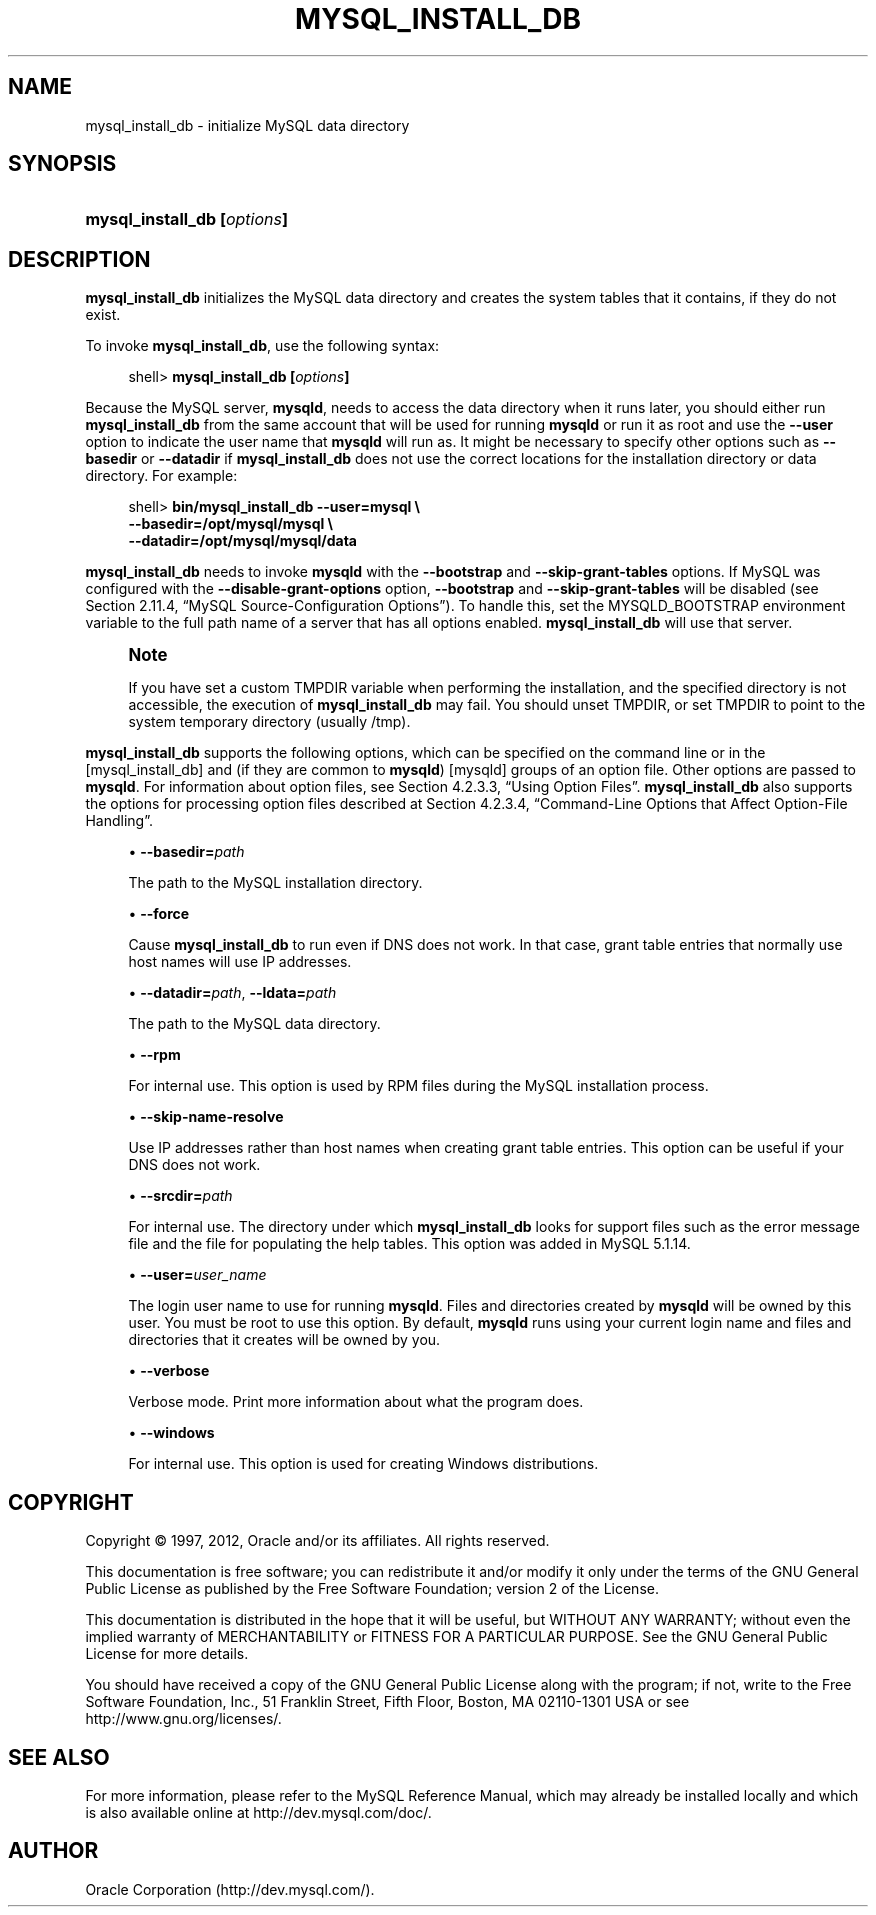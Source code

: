 '\" t
.\"     Title: \fBmysql_install_db\fR
.\"    Author: [FIXME: author] [see http://docbook.sf.net/el/author]
.\" Generator: DocBook XSL Stylesheets v1.77.1 <http://docbook.sf.net/>
.\"      Date: 09/07/2012
.\"    Manual: MySQL Database System
.\"    Source: MySQL 5.1
.\"  Language: English
.\"
.TH "\FBMYSQL_INSTALL_DB\" "1" "09/07/2012" "MySQL 5\&.1" "MySQL Database System"
.\" -----------------------------------------------------------------
.\" * Define some portability stuff
.\" -----------------------------------------------------------------
.\" ~~~~~~~~~~~~~~~~~~~~~~~~~~~~~~~~~~~~~~~~~~~~~~~~~~~~~~~~~~~~~~~~~
.\" http://bugs.debian.org/507673
.\" http://lists.gnu.org/archive/html/groff/2009-02/msg00013.html
.\" ~~~~~~~~~~~~~~~~~~~~~~~~~~~~~~~~~~~~~~~~~~~~~~~~~~~~~~~~~~~~~~~~~
.ie \n(.g .ds Aq \(aq
.el       .ds Aq '
.\" -----------------------------------------------------------------
.\" * set default formatting
.\" -----------------------------------------------------------------
.\" disable hyphenation
.nh
.\" disable justification (adjust text to left margin only)
.ad l
.\" -----------------------------------------------------------------
.\" * MAIN CONTENT STARTS HERE *
.\" -----------------------------------------------------------------
.\" mysql_install_db
.SH "NAME"
mysql_install_db \- initialize MySQL data directory
.SH "SYNOPSIS"
.HP \w'\fBmysql_install_db\ [\fR\fB\fIoptions\fR\fR\fB]\fR\ 'u
\fBmysql_install_db [\fR\fB\fIoptions\fR\fR\fB]\fR
.SH "DESCRIPTION"
.PP
\fBmysql_install_db\fR
initializes the MySQL data directory and creates the system tables that it contains, if they do not exist\&.
.PP
To invoke
\fBmysql_install_db\fR, use the following syntax:
.sp
.if n \{\
.RS 4
.\}
.nf
shell> \fBmysql_install_db [\fR\fB\fIoptions\fR\fR\fB]\fR
.fi
.if n \{\
.RE
.\}
.PP
Because the MySQL server,
\fBmysqld\fR, needs to access the data directory when it runs later, you should either run
\fBmysql_install_db\fR
from the same account that will be used for running
\fBmysqld\fR
or run it as
root
and use the
\fB\-\-user\fR
option to indicate the user name that
\fBmysqld\fR
will run as\&. It might be necessary to specify other options such as
\fB\-\-basedir\fR
or
\fB\-\-datadir\fR
if
\fBmysql_install_db\fR
does not use the correct locations for the installation directory or data directory\&. For example:
.sp
.if n \{\
.RS 4
.\}
.nf
shell> \fBbin/mysql_install_db \-\-user=mysql \e\fR
         \fB\-\-basedir=/opt/mysql/mysql \e\fR
         \fB\-\-datadir=/opt/mysql/mysql/data\fR
.fi
.if n \{\
.RE
.\}
.PP
\fBmysql_install_db\fR
needs to invoke
\fBmysqld\fR
with the
\fB\-\-bootstrap\fR
and
\fB\-\-skip\-grant\-tables\fR
options\&. If MySQL was configured with the
\fB\-\-disable\-grant\-options\fR
option,
\fB\-\-bootstrap\fR
and
\fB\-\-skip\-grant\-tables\fR
will be disabled (see
Section\ \&2.11.4, \(lqMySQL Source-Configuration Options\(rq)\&. To handle this, set the
MYSQLD_BOOTSTRAP
environment variable to the full path name of a server that has all options enabled\&.
\fBmysql_install_db\fR
will use that server\&.
.if n \{\
.sp
.\}
.RS 4
.it 1 an-trap
.nr an-no-space-flag 1
.nr an-break-flag 1
.br
.ps +1
\fBNote\fR
.ps -1
.br
.PP
If you have set a custom
TMPDIR
variable when performing the installation, and the specified directory is not accessible, the execution of
\fBmysql_install_db\fR
may fail\&. You should unset
TMPDIR, or set
TMPDIR
to point to the system temporary directory (usually
/tmp)\&.
.sp .5v
.RE
.PP
\fBmysql_install_db\fR
supports the following options, which can be specified on the command line or in the
[mysql_install_db]
and (if they are common to
\fBmysqld\fR)
[mysqld]
groups of an option file\&. Other options are passed to
\fBmysqld\fR\&. For information about option files, see
Section\ \&4.2.3.3, \(lqUsing Option Files\(rq\&.
\fBmysql_install_db\fR
also supports the options for processing option files described at
Section\ \&4.2.3.4, \(lqCommand-Line Options that Affect Option-File Handling\(rq\&.
.sp
.RS 4
.ie n \{\
\h'-04'\(bu\h'+03'\c
.\}
.el \{\
.sp -1
.IP \(bu 2.3
.\}
.\" mysql_install_db: basedir option
.\" basedir option: mysql_install_db
\fB\-\-basedir=\fR\fB\fIpath\fR\fR
.sp
The path to the MySQL installation directory\&.
.RE
.sp
.RS 4
.ie n \{\
\h'-04'\(bu\h'+03'\c
.\}
.el \{\
.sp -1
.IP \(bu 2.3
.\}
.\" mysql_install_db: force option
.\" force option: mysql_install_db
\fB\-\-force\fR
.sp
Cause
\fBmysql_install_db\fR
to run even if DNS does not work\&. In that case, grant table entries that normally use host names will use IP addresses\&.
.RE
.sp
.RS 4
.ie n \{\
\h'-04'\(bu\h'+03'\c
.\}
.el \{\
.sp -1
.IP \(bu 2.3
.\}
.\" mysql_install_db: datadir option
.\" datadir option: mysql_install_db
.\" mysql_install_db: ldata option
.\" ldata option: mysql_install_db
\fB\-\-datadir=\fR\fB\fIpath\fR\fR,
\fB\-\-ldata=\fR\fB\fIpath\fR\fR
.sp
The path to the MySQL data directory\&.
.RE
.sp
.RS 4
.ie n \{\
\h'-04'\(bu\h'+03'\c
.\}
.el \{\
.sp -1
.IP \(bu 2.3
.\}
.\" mysql_install_db: rpm option
.\" rpm option: mysql_install_db
\fB\-\-rpm\fR
.sp
For internal use\&. This option is used by RPM files during the MySQL installation process\&.
.RE
.sp
.RS 4
.ie n \{\
\h'-04'\(bu\h'+03'\c
.\}
.el \{\
.sp -1
.IP \(bu 2.3
.\}
.\" mysql_install_db: skip-name-resolve option
.\" skip-name-resolve option: mysql_install_db
\fB\-\-skip\-name\-resolve\fR
.sp
Use IP addresses rather than host names when creating grant table entries\&. This option can be useful if your DNS does not work\&.
.RE
.sp
.RS 4
.ie n \{\
\h'-04'\(bu\h'+03'\c
.\}
.el \{\
.sp -1
.IP \(bu 2.3
.\}
.\" mysql_install_db: srcdir option
.\" srcdir option: mysql_install_db
\fB\-\-srcdir=\fR\fB\fIpath\fR\fR
.sp
For internal use\&. The directory under which
\fBmysql_install_db\fR
looks for support files such as the error message file and the file for populating the help tables\&. This option was added in MySQL 5\&.1\&.14\&.
.RE
.sp
.RS 4
.ie n \{\
\h'-04'\(bu\h'+03'\c
.\}
.el \{\
.sp -1
.IP \(bu 2.3
.\}
.\" mysql_install_db: user option
.\" user option: mysql_install_db
\fB\-\-user=\fR\fB\fIuser_name\fR\fR
.sp
The login user name to use for running
\fBmysqld\fR\&. Files and directories created by
\fBmysqld\fR
will be owned by this user\&. You must be
root
to use this option\&. By default,
\fBmysqld\fR
runs using your current login name and files and directories that it creates will be owned by you\&.
.RE
.sp
.RS 4
.ie n \{\
\h'-04'\(bu\h'+03'\c
.\}
.el \{\
.sp -1
.IP \(bu 2.3
.\}
.\" mysql_install_db: verbose option
.\" verbose option: mysql_install_db
\fB\-\-verbose\fR
.sp
Verbose mode\&. Print more information about what the program does\&.
.RE
.sp
.RS 4
.ie n \{\
\h'-04'\(bu\h'+03'\c
.\}
.el \{\
.sp -1
.IP \(bu 2.3
.\}
.\" mysql_install_db: windows option
.\" windows option: mysql_install_db
\fB\-\-windows\fR
.sp
For internal use\&. This option is used for creating Windows distributions\&.
.RE
.SH "COPYRIGHT"
.br
.PP
Copyright \(co 1997, 2012, Oracle and/or its affiliates. All rights reserved.
.PP
This documentation is free software; you can redistribute it and/or modify it only under the terms of the GNU General Public License as published by the Free Software Foundation; version 2 of the License.
.PP
This documentation is distributed in the hope that it will be useful, but WITHOUT ANY WARRANTY; without even the implied warranty of MERCHANTABILITY or FITNESS FOR A PARTICULAR PURPOSE. See the GNU General Public License for more details.
.PP
You should have received a copy of the GNU General Public License along with the program; if not, write to the Free Software Foundation, Inc., 51 Franklin Street, Fifth Floor, Boston, MA 02110-1301 USA or see http://www.gnu.org/licenses/.
.sp
.SH "SEE ALSO"
For more information, please refer to the MySQL Reference Manual,
which may already be installed locally and which is also available
online at http://dev.mysql.com/doc/.
.SH AUTHOR
Oracle Corporation (http://dev.mysql.com/).
